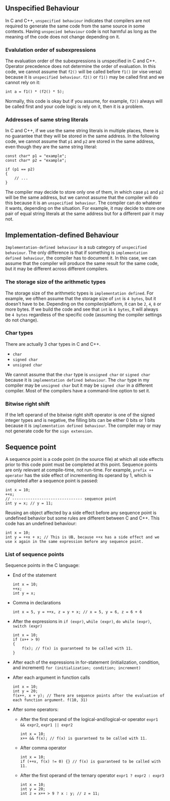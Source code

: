** Unspecified Behaviour
 In C and C++, ~unspecified behaviour~ indicates that compilers are not required to generate the same code from the same source in some contexts. Having ~unspecied behaviour~ code is not harmful as long as the meaning of the code does not change depending on it.

*** Evalulation order of subexpressions
 The evaluation order of the subexpressions is unspecified in C and C++. Operator precedence does not determine the order of evaluation. 
 In this code, we cannot assume that ~f2()~ will be called before ~f1()~ (or vise versa) because it is ~unspecified behaviour~. ~f2()~ or ~f1()~ may be called first and we cannot rely on it:
 #+BEGIN_SRC C++
   int a = f1() * (f2() * 5);
 #+END_SRC
 Normally, this code is okay but if you assume, for example, ~f2()~ always will be called first and your code logic is rely on it, then it is a problem.

*** Addresses of same string literals
 In C and C++, if we use the same string literals in multiple places, there is no guarantee that they will be stored in the same address. 
 In the following code, we cannot assume that ~p1~ and ~p2~ are stored in the same address, even though they are the same string literal:
 #+BEGIN_SRC C++
   const char* p1 = "example";
   const char* p2 = "example";

   if (p1 == p2)
   {
       // ...
   }
 #+END_SRC
 The compiler may decide to store only one of them, in which case ~p1~ and ~p2~ will be the same address, but we cannot assume that the compiler will do this because it is an ~unspecified behaviour~. The compiler can do whatever it wants, depending on the situation. For example, it may decide to store one pair of equal string literals at the same address but for a different pair it may not.

** Implementation-defined Behaviour
 ~Implementation-defined behaviour~ is a sub category of  ~unspecified behaviour~. The only difference is that if something is ~implementation defined behaviour~, the compiler has to document it. In this case, we can assume that the compiler will produce the same result for the same code, but it may be different across different compilers.

*** The storage size of the arithmetic types
 The storage size of the arithmetic types is ~implementation defined~. For example, we ofthen assume that the storage size of ~int~ is ~4 bytes~, but it doesn't have to be. Depending on the compiler/platform, it can be ~2~, ~4~, ~8~ or more bytes. If we build the code and see that ~int~ is ~4 bytes~, it will always be ~4 bytes~ regardless of the specific code (assuming the compiler settings do not change).

*** Char types
 There are actually 3 char types in C and C++.
  - ~char~
  - ~signed char~
  - ~unsigned char~
 We cannot assume that the ~char~ type is ~unsigned char~ or ~signed char~ because it is ~implementation defined behaviour~. The ~char~ type in my compiler may be ~unsigned char~ but it may be ~signed char~ in a different compiler. Most of the compilers have a command-line option to set it.

*** Bitwise right shift
 If the left operand of the bitwise right shift operator is one of the signed integer types and is negative, the filling bits can be either 0 bits or 1 bits because it is ~implementation defined behaviour~. The compiler may or may not generate code for the ~sign extension~.

** Sequence point
 A sequence point is a code point (in the source file) at which all side effects prior to this code point must be completed at this point. Sequence points are only relevant at compile-time, not run-time.
 For example, ~prefix ++ operator~ has the side effect of incrementing its operand by 1, which is completed after a sequence point is passed:
 #+BEGIN_SRC C++
   int x = 10;
   ++x;
   // ------------------------------- sequence point
   int y = x; // y = 11;
 #+END_SRC
 Reusing an object affected by a side effect before any sequence point is undefined behavior but some rules are different between C and C++.
 This code has an undefined behaviour:
 #+BEGIN_SRC C++
   int x = 10;
   int y = ++x + x; // This is UB, because ++x has a side effect and we use x again in the same expression before any sequence point.
 #+END_SRC
 
*** List of sequence points
 Sequence points in the C language:
  - End of the statement
     #+BEGIN_SRC C++
       int x = 10;
       ++x;
       int y = x;
     #+END_SRC
  - Comma in declarations
     #+BEGIN_SRC C++
       int x = 5, y = ++x, z = y + x; // x = 5, y = 6, z = 6 + 6
     #+END_SRC
  - After the expressions in ~if (expr)~, ~while (expr)~, ~do while (expr)~, ~switch (expr)~
     #+BEGIN_SRC C++
       int x = 10;
       if (x++ > 9)
       {
           f(x); // f(x) is guaranteed to be called with 11.
       }
     #+END_SRC
  - After each of the expressions in for-statement (initialization, condition, and increment) ~for (initialization; condition; increment)~
  - After each argument in function calls
     #+BEGIN_SRC C++
       int x = 10;
       int y = 20;
       f(x++, x + y); // There are sequence points after the evaluation of each function argument. f(10, 31)
     #+END_SRC
  - After some operators:
    + After the first operand of the logical-and/logical-or operator ~expr1 && expr2~, ~expr1 || expr2~
       #+BEGIN_SRC C++
	 int x = 10;
	 x++ && f(x); // f(x) is guaranteed to be called with 11.
       #+END_SRC
    + After comma operator
       #+BEGIN_SRC C++
	 int x = 10;
	 if (++x, f(x) != 0) {} // f(x) is guaranteed to be called with 11.
       #+END_SRC
   + After the first operand of the ternary operator ~expr1 ? expr2 : expr3~
       #+BEGIN_SRC C++
	 int x = 10;
	 int y = 20;
	 int z = x++ > 9 ? x : y; // z = 11;
       #+END_SRC
